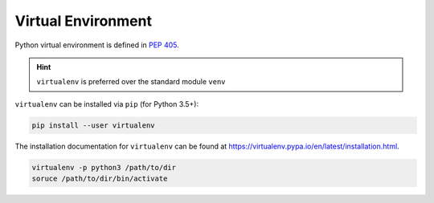 
Virtual Environment
===================

Python virtual environment is defined in
`PEP 405 <https://www.python.org/dev/peps/pep-0405/>`_.

.. HINT::

  ``virtualenv`` is preferred over the standard module ``venv``

``virtualenv`` can be installed via ``pip`` (for Python 3.5+):

.. code-block:: bash

  pip install --user virtualenv

The installation documentation for ``virtualenv`` can
be found at `<https://virtualenv.pypa.io/en/latest/installation.html>`_.

.. code-block:: bash

  virtualenv -p python3 /path/to/dir
  soruce /path/to/dir/bin/activate
